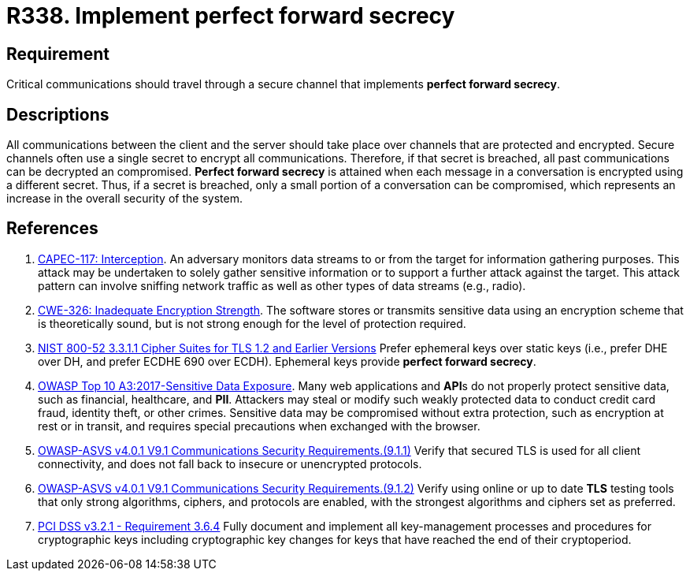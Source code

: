 :slug: products/rules/list/338/
:category: cryptography
:description: This requirement establishes the importance of implementing perfect forward secrecy for communications with critical sensitive information.
:keywords: Perfect, Forward, Secrecy, ASVS, CAPEC, CWE, NIST, PCI DSS, Rules, Ethical Hacking, Pentesting
:rules: yes

= R338. Implement perfect forward secrecy

== Requirement

Critical communications should travel through a secure channel
that implements **perfect forward secrecy**.

== Descriptions

All communications between the client and the server should take place over
channels that are protected and encrypted.
Secure channels often use a single secret to encrypt all communications.
Therefore, if that secret is breached,
all past communications can be decrypted an compromised.
**Perfect forward secrecy** is attained when each message in a conversation is
encrypted using a different secret.
Thus, if a secret is breached,
only a small portion of a conversation can be compromised,
which represents an increase in the overall security of the system.

== References

. [[r1]] link:http://capec.mitre.org/data/definitions/117.html[CAPEC-117: Interception].
An adversary monitors data streams to or from the target for information
gathering purposes.
This attack may be undertaken to solely gather sensitive information or to
support a further attack against the target.
This attack pattern can involve sniffing network traffic as well as other types
of data streams (e.g., radio).

. [[r2]] link:https://cwe.mitre.org/data/definitions/326.html[CWE-326: Inadequate Encryption Strength].
The software stores or transmits sensitive data using an encryption scheme that
is theoretically sound,
but is not strong enough for the level of protection required.

. [[r3]] link:https://csrc.nist.gov/publications/detail/sp/800-52/rev-2/final[NIST 800-52 3.3.1.1 Cipher Suites for TLS 1.2 and Earlier Versions]
Prefer ephemeral keys over static keys
(i.e., prefer DHE over DH, and prefer ECDHE 690 over ECDH).
Ephemeral keys provide **perfect forward secrecy**.

. [[r4]] link:https://owasp.org/www-project-top-ten/OWASP_Top_Ten_2017/Top_10-2017_A3-Sensitive_Data_Exposure[OWASP Top 10 A3:2017-Sensitive Data Exposure].
Many web applications and **API**s do not properly protect sensitive data,
such as financial, healthcare, and *PII*.
Attackers may steal or modify such weakly protected data to conduct credit card
fraud, identity theft, or other crimes.
Sensitive data may be compromised without extra protection,
such as encryption at rest or in transit, and requires special precautions when
exchanged with the browser.

. [[r5]] link:https://owasp.org/www-project-application-security-verification-standard/[OWASP-ASVS v4.0.1
V9.1 Communications Security Requirements.(9.1.1)]
Verify that secured TLS is used for all client connectivity,
and does not fall back to insecure or unencrypted protocols.

. [[r6]] link:https://owasp.org/www-project-application-security-verification-standard/[OWASP-ASVS v4.0.1
V9.1 Communications Security Requirements.(9.1.2)]
Verify using online or up to date *TLS* testing tools that only strong
algorithms, ciphers, and protocols are enabled,
with the strongest algorithms and ciphers set as preferred.

. [[r7]] link:https://www.pcisecuritystandards.org/documents/PCI_DSS_v3-2-1.pdf[PCI DSS v3.2.1 - Requirement 3.6.4]
Fully document and implement all key-management processes and procedures for
cryptographic keys including cryptographic key changes for keys that have
reached the end of their cryptoperiod.
